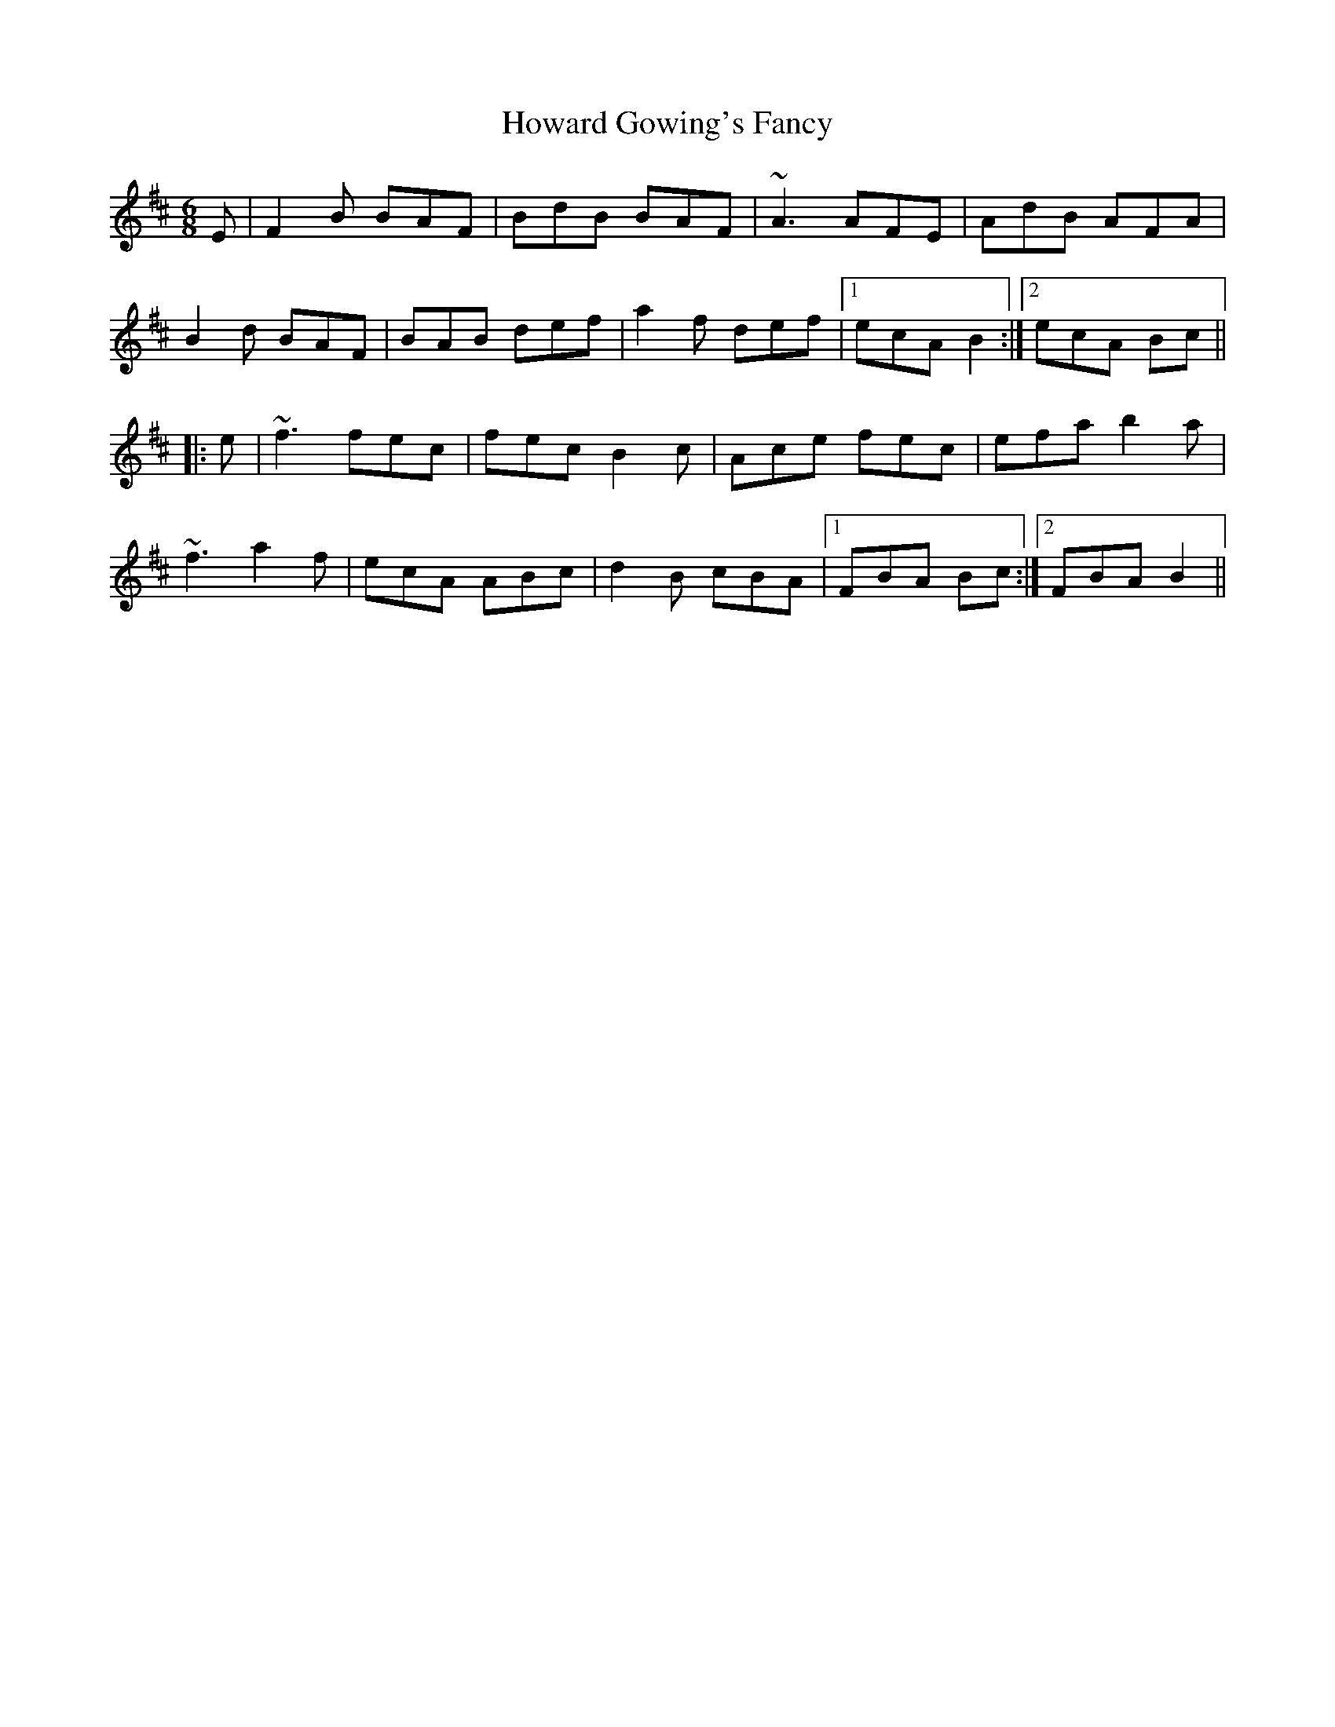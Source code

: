 X: 17950
T: Howard Gowing's Fancy
R: jig
M: 6/8
K: Bminor
E|F2B BAF|BdB BAF|~A3 AFE|AdB AFA|
B2d BAF|BAB def|a2f def|1 ecA B2:|2 ecA Bc||
|:e|~f3 fec|fec B2c|Ace fec|efa b2a|
~f3 a2f|ecA ABc|d2B cBA|1 FBA Bc:|2 FBA B2||

